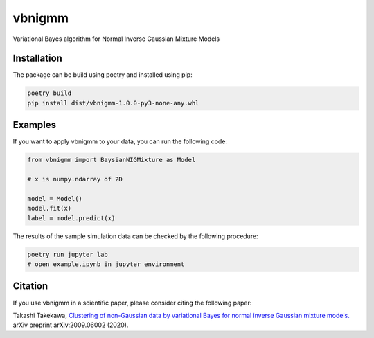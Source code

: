 vbnigmm
=======

Variational Bayes algorithm for Normal Inverse Gaussian Mixture Models

Installation
------------

The package can be build using poetry and installed using pip:

.. code-block:: bash

    poetry build
    pip install dist/vbnigmm-1.0.0-py3-none-any.whl

Examples
--------

If you want to apply vbnigmm to your data,
you can run the following code:

.. code-block:: python

    from vbnigmm import BaysianNIGMixture as Model

    # x is numpy.ndarray of 2D

    model = Model()
    model.fit(x)
    label = model.predict(x)

The results of the sample simulation data can be 
checked by the following procedure:

.. code-block:: bash

    poetry run jupyter lab
    # open example.ipynb in jupyter environment

Citation
--------

If you use vbnigmm in a scientific paper,
please consider citing the following paper:

Takashi Takekawa, `Clustering of non-Gaussian data by variational Bayes for normal inverse Gaussian mixture models. <https://arxiv.org/abs/2009.06002>`_ arXiv preprint arXiv:2009.06002 (2020).
